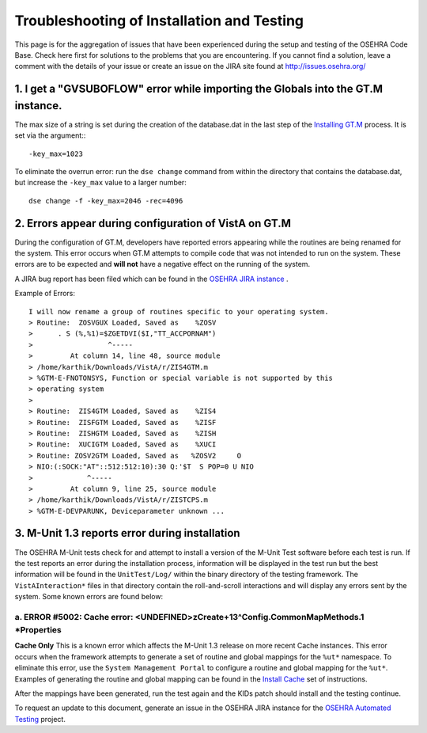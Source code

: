 Troubleshooting of Installation and Testing
=============================================


This page is for the aggregation of issues that have been experienced during
the setup and testing of the OSEHRA Code Base.  Check here first for solutions
to the problems that you are encountering.  If you cannot find a solution,
leave a comment with the details of your issue or create an issue on the JIRA
site found at http://issues.osehra.org/

1. I get a "GVSUBOFLOW" error while importing the Globals into the GT.M instance.
----------------------------------------------------------------------------------

The max size of a string is set during the creation of the database.dat in the
last step of the `Installing GT.M`_ process.  It is set via the argument:::

  -key_max=1023

To eliminate the overrun error: run the ``dse change`` command from within the
directory that contains the database.dat, but increase the ``-key_max`` value
to a larger number:

.. parsed-literal::

  dse change -f -key_max=2046 -rec=4096

2.  Errors appear during configuration of VistA on GT.M
--------------------------------------------------------

During the configuration of GT.M, developers have reported errors appearing
while the routines are being renamed for the system. This error occurs when
GT.M attempts to compile code that was not intended to run on the system.
These errors are to be expected and **will not** have a negative effect on
the running of the system.

A JIRA bug report has been filed which can be found in the
`OSEHRA JIRA instance`_ .

Example of Errors:

.. parsed-literal::

  I will now rename a group of routines specific to your operating system.
  > Routine:  ZOSVGUX Loaded, Saved as    %ZOSV
  >      . S (%,%1)=$ZGETDVI($I,"TT_ACCPORNAM")
  >                  ^-----
  >         At column 14, line 48, source module
  > /home/karthik/Downloads/VistA/r/ZIS4GTM.m
  > %GTM-E-FNOTONSYS, Function or special variable is not supported by this
  > operating system
  >
  > Routine:  ZIS4GTM Loaded, Saved as    %ZIS4
  > Routine:  ZISFGTM Loaded, Saved as    %ZISF
  > Routine:  ZISHGTM Loaded, Saved as    %ZISH
  > Routine:  XUCIGTM Loaded, Saved as    %XUCI
  > Routine: ZOSV2GTM Loaded, Saved as   %ZOSV2     O
  > NIO:(:SOCK:"AT"::512:512:10):30 Q:'$T  S POP=0 U NIO
  >             ^-----
  >         At column 9, line 25, source module
  > /home/karthik/Downloads/VistA/r/ZISTCPS.m
  > %GTM-E-DEVPARUNK, Deviceparameter unknown ...

3. M-Unit 1.3 reports error during installation
------------------------------------------------

The OSEHRA M-Unit tests check for and attempt to install a version of the
M-Unit Test software before each test is run. If the test reports an error
during the installation process, information will be displayed in the test run
but the best information will be found in the ``UnitTest/Log/`` within the
binary directory of the testing framework.  The ``VistAInteraction*`` files
in that directory contain the roll-and-scroll interactions and will display
any errors sent by the system.  Some known errors are found below:

a. ERROR #5002: Cache error: <UNDEFINED>zCreate+13^Config.CommonMapMethods.1 \*Properties
+++++++++++++++++++++++++++++++++++++++++++++++++++++++++++++++++++++++++++++++++++++++++++++++++

**Cache Only**
This is a known error which affects the M-Unit 1.3 release on more recent
Cache instances.  This error occurs when the framework attempts to generate a
set of routine and global mappings for the ``%ut*`` namespace.  To eliminate
this error, use the ``System Management Portal`` to configure a routine and
global mapping for the ``%ut*``.  Examples of generating the routine and global
mapping can be found in the `Install Cache`_ set of instructions.

After the mappings have been generated, run the test again and the KIDs patch
should install and the testing continue.



To request an update to this document, generate an issue in the OSEHRA JIRA
instance for the `OSEHRA Automated Testing`_ project.

.. _`OSEHRA JIRA instance`: http://issues.osehra.org/browse/VAF-2
.. _`OSEHRA Automated Testing`: http://issues.osehra.org/projects/OAT
.. _`Installing GT.M`:  InstallGTM.rst
.. _`Install Cache`:    InstallCache.rst
